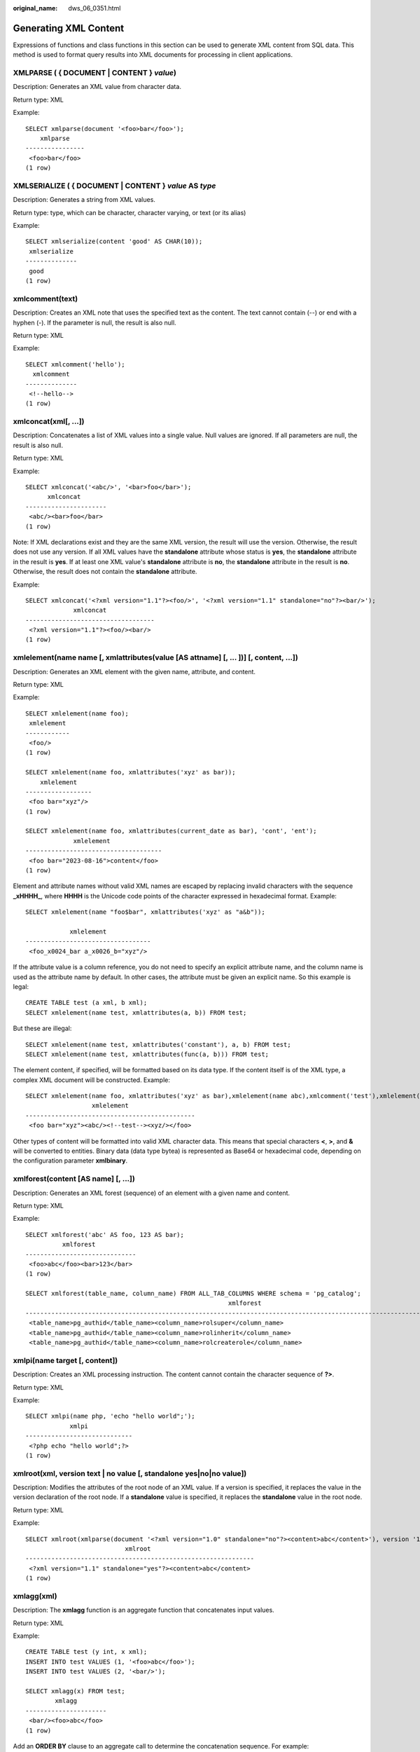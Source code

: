 :original_name: dws_06_0351.html

.. _dws_06_0351:

Generating XML Content
======================

Expressions of functions and class functions in this section can be used to generate XML content from SQL data. This method is used to format query results into XML documents for processing in client applications.

XMLPARSE ( { DOCUMENT \| CONTENT } *value*)
-------------------------------------------

Description: Generates an XML value from character data.

Return type: XML

Example:

::

   SELECT xmlparse(document '<foo>bar</foo>');
       xmlparse
   ----------------
    <foo>bar</foo>
   (1 row)

XMLSERIALIZE ( { DOCUMENT \| CONTENT } *value* AS *type*
--------------------------------------------------------

Description: Generates a string from XML values.

Return type: type, which can be character, character varying, or text (or its alias)

Example:

::

   SELECT xmlserialize(content 'good' AS CHAR(10));
    xmlserialize
   --------------
    good
   (1 row)

xmlcomment(text)
----------------

Description: Creates an XML note that uses the specified text as the content. The text cannot contain (--) or end with a hyphen (-). If the parameter is null, the result is also null.

Return type: XML

Example:

::

   SELECT xmlcomment('hello');
     xmlcomment
   --------------
    <!--hello-->
   (1 row)

xmlconcat(xml[, ...])
---------------------

Description: Concatenates a list of XML values into a single value. Null values are ignored. If all parameters are null, the result is also null.

Return type: XML

Example:

::

   SELECT xmlconcat('<abc/>', '<bar>foo</bar>');
         xmlconcat
   ----------------------
    <abc/><bar>foo</bar>
   (1 row)

Note: If XML declarations exist and they are the same XML version, the result will use the version. Otherwise, the result does not use any version. If all XML values have the **standalone** attribute whose status is **yes**, the **standalone** attribute in the result is **yes**. If at least one XML value's **standalone** attribute is **no**, the **standalone** attribute in the result is **no**. Otherwise, the result does not contain the **standalone** attribute.

Example:

::

   SELECT xmlconcat('<?xml version="1.1"?><foo/>', '<?xml version="1.1" standalone="no"?><bar/>');
                xmlconcat
   -----------------------------------
    <?xml version="1.1"?><foo/><bar/>
   (1 row)

xmlelement(name name [, xmlattributes(value [AS attname] [, ... ])] [, content, ...])
-------------------------------------------------------------------------------------

Description: Generates an XML element with the given name, attribute, and content.

Return type: XML

Example:

::

   SELECT xmlelement(name foo);
    xmlelement
   ------------
    <foo/>
   (1 row)

   SELECT xmlelement(name foo, xmlattributes('xyz' as bar));
       xmlelement
   ------------------
    <foo bar="xyz"/>
   (1 row)

   SELECT xmlelement(name foo, xmlattributes(current_date as bar), 'cont', 'ent');
                xmlelement
   -------------------------------------
    <foo bar="2023-08-16">content</foo>
   (1 row)

Element and attribute names without valid XML names are escaped by replacing invalid characters with the sequence **\_xHHHH\_**, where **HHHH** is the Unicode code points of the character expressed in hexadecimal format. Example:

::

   SELECT xmlelement(name "foo$bar", xmlattributes('xyz' as "a&b"));

               xmlelement
   ----------------------------------
    <foo_x0024_bar a_x0026_b="xyz"/>

If the attribute value is a column reference, you do not need to specify an explicit attribute name, and the column name is used as the attribute name by default. In other cases, the attribute must be given an explicit name. So this example is legal:

::

   CREATE TABLE test (a xml, b xml);
   SELECT xmlelement(name test, xmlattributes(a, b)) FROM test;

But these are illegal:

::

   SELECT xmlelement(name test, xmlattributes('constant'), a, b) FROM test;
   SELECT xmlelement(name test, xmlattributes(func(a, b))) FROM test;

The element content, if specified, will be formatted based on its data type. If the content itself is of the XML type, a complex XML document will be constructed. Example:

::

   SELECT xmlelement(name foo, xmlattributes('xyz' as bar),xmlelement(name abc),xmlcomment('test'),xmlelement(name xyz));
                     xmlelement
   ----------------------------------------------
    <foo bar="xyz"><abc/><!--test--><xyz/></foo>

Other types of content will be formatted into valid XML character data. This means that special characters **<**, **>**, and **&** will be converted to entities. Binary data (data type bytea) is represented as Base64 or hexadecimal code, depending on the configuration parameter **xmlbinary**.

xmlforest(content [AS name] [, ...])
------------------------------------

Description: Generates an XML forest (sequence) of an element with a given name and content.

Return type: XML

Example:

::

   SELECT xmlforest('abc' AS foo, 123 AS bar);
             xmlforest
   ------------------------------
    <foo>abc</foo><bar>123</bar>
   (1 row)

   SELECT xmlforest(table_name, column_name) FROM ALL_TAB_COLUMNS WHERE schema = 'pg_catalog';
                                                          xmlforest
   ------------------------------------------------------------------------------------------------------------------------
    <table_name>pg_authid</table_name><column_name>rolsuper</column_name>
    <table_name>pg_authid</table_name><column_name>rolinherit</column_name>
    <table_name>pg_authid</table_name><column_name>rolcreaterole</column_name>

xmlpi(name target [, content])
------------------------------

Description: Creates an XML processing instruction. The content cannot contain the character sequence of **?>**.

Return type: XML

Example:

::

   SELECT xmlpi(name php, 'echo "hello world";');
               xmlpi
   -----------------------------
    <?php echo "hello world";?>
   (1 row)

xmlroot(xml, version text \| no value [, standalone yes|no|no value])
---------------------------------------------------------------------

Description: Modifies the attributes of the root node of an XML value. If a version is specified, it replaces the value in the version declaration of the root node. If a **standalone** value is specified, it replaces the **standalone** value in the root node.

Return type: XML

Example:

::

   SELECT xmlroot(xmlparse(document '<?xml version="1.0" standalone="no"?><content>abc</content>'), version '1.1', standalone yes);
                              xmlroot
   --------------------------------------------------------------
    <?xml version="1.1" standalone="yes"?><content>abc</content>
   (1 row)

xmlagg(xml)
-----------

Description: The **xmlagg** function is an aggregate function that concatenates input values.

Return type: XML

Example:

::

   CREATE TABLE test (y int, x xml);
   INSERT INTO test VALUES (1, '<foo>abc</foo>');
   INSERT INTO test VALUES (2, '<bar/>');

   SELECT xmlagg(x) FROM test;
           xmlagg
   ----------------------
    <bar/><foo>abc</foo>
   (1 row)

Add an **ORDER BY** clause to an aggregate call to determine the concatenation sequence. For example:

::

   SELECT xmlagg(x ORDER BY y DESC) FROM test;
           xmlagg
   ----------------------
    <bar/><foo>abc</foo>
   (1 row)
